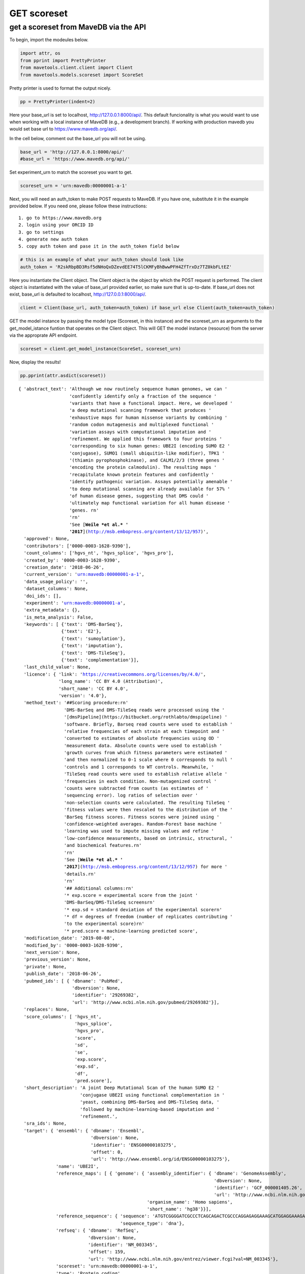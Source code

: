 GET scoreset
============

get a scoreset from MaveDB via the API
--------------------------------------

To begin, import the modeules below.

.. code:: ipython3

    import attr, os
    from pprint import PrettyPrinter
    from mavetools.client.client import Client
    from mavetools.models.scoreset import ScoreSet

Pretty printer is used to format the output nicely.

.. code:: ipython3

    pp = PrettyPrinter(indent=2)

Here your base_url is set to localhost, http://127.0.0.1:8000/api/. This
default funcionality is what you would want to use when working with a
local instance of MaveDB (e.g., a development branch). If working with
production mavedb you would set base url to https://www.mavedb.org/api/.

In the cell below, comment out the base_url you will not be using.

.. code:: ipython3

    base_url = 'http://127.0.0.1:8000/api/'
    #base_url = 'https://www.mavedb.org/api/'

Set experiment_urn to match the scoreset you want to get.

.. code:: ipython3

    scoreset_urn = 'urn:mavedb:00000001-a-1'

Next, you will need an auth_token to make POST requests to MaveDB. If
you have one, substitute it in the example provided below. If you need
one, please follow these instructions:

::

   1. go to https://www.mavedb.org
   2. login using your ORCID ID
   3. go to settings
   4. generate new auth token
   5. copy auth token and pase it in the auth_token field below

.. code:: ipython3

    # this is an example of what your auth_token should look like
    auth_token = 'R2skRbpBD3Rsf5dNHoQxDZevdEE74T5lCKMFyBhBwwPFH4ZfTrxDz7TZ0kbFLtEZ'

Here you instantiate the Client object. The Client object is the object
by which the POST request is performed. The client object is
instantiated with the value of base_url provided earlier, so make sure
that is up-to-date. If base_url does not exist, base_url is defaulted to
localhost, http://127.0.0.1:8000/api/.

.. code:: ipython3

    client = Client(base_url, auth_token=auth_token) if base_url else Client(auth_token=auth_token)

GET the model instance by passing the model type (Scoreset, in this
instance) and the scoreset_urn as arguments to the get_model_istance
funtion that operates on the Client object. This will GET the model
instance (resource) from the server via the approprate API endpoint.

.. code:: ipython3

    scoreset = client.get_model_instance(ScoreSet, scoreset_urn)

Now, display the results!

.. code:: ipython3

    pp.pprint(attr.asdict(scoreset))


.. parsed-literal::

    { 'abstract_text': 'Although we now routinely sequence human genomes, we can '
                       'confidently identify only a fraction of the sequence '
                       'variants that have a functional impact. Here, we developed '
                       'a deep mutational scanning framework that produces '
                       'exhaustive maps for human missense variants by combining '
                       'random codon mutagenesis and multiplexed functional '
                       'variation assays with computational imputation and '
                       'refinement. We applied this framework to four proteins '
                       'corresponding to six human genes: UBE2I (encoding SUMO E2 '
                       'conjugase), SUMO1 (small ubiquitin-like modifier), TPK1 '
                       '(thiamin pyrophosphokinase), and CALM1/2/3 (three genes '
                       'encoding the protein calmodulin). The resulting maps '
                       'recapitulate known protein features and confidently '
                       'identify pathogenic variation. Assays potentially amenable '
                       'to deep mutational scanning are already available for 57% '
                       'of human disease genes, suggesting that DMS could '
                       'ultimately map functional variation for all human disease '
                       'genes. \r\n'
                       '\r\n'
                       'See [**Weile *et al.* '
                       '2017**](http://msb.embopress.org/content/13/12/957)',
      'approved': None,
      'contributors': ['0000-0003-1628-9390'],
      'count_columns': ['hgvs_nt', 'hgvs_splice', 'hgvs_pro'],
      'created_by': '0000-0003-1628-9390',
      'creation_date': '2018-06-26',
      'current_version': 'urn:mavedb:00000001-a-1',
      'data_usage_policy': '',
      'dataset_columns': None,
      'doi_ids': [],
      'experiment': 'urn:mavedb:00000001-a',
      'extra_metadata': {},
      'is_meta_analysis': False,
      'keywords': [ {'text': 'DMS-BarSeq'},
                    {'text': 'E2'},
                    {'text': 'sumoylation'},
                    {'text': 'imputation'},
                    {'text': 'DMS-TileSeq'},
                    {'text': 'complementation'}],
      'last_child_value': None,
      'licence': { 'link': 'https://creativecommons.org/licenses/by/4.0/',
                   'long_name': 'CC BY 4.0 (Attribution)',
                   'short_name': 'CC BY 4.0',
                   'version': '4.0'},
      'method_text': '##Scoring procedure:\r\n'
                     'DMS-BarSeq and DMS-TileSeq reads were processed using the '
                     '[dmsPipeline](https://bitbucket.org/rothlabto/dmspipeline) '
                     'software. Briefly, Barseq read counts were used to establish '
                     'relative frequencies of each strain at each timepoint and '
                     'converted to estimates of absolute frequencies using OD '
                     'measurement data. Absolute counts were used to establish '
                     'growth curves from which fitness parameters were estimated '
                     'and then normalized to 0-1 scale where 0 corresponds to null '
                     'controls and 1 corresponds to WT controls. Meanwhile, '
                     'TileSeq read counts were used to establish relative allele '
                     'frequencies in each condition. Non-mutagenized control '
                     'counts were subtracted from counts (as estimates of '
                     'sequencing error). log ratios of selection over '
                     'non-selection counts were calculated. The resulting TileSeq '
                     'fitness values were then rescaled to the distribution of the '
                     'BarSeq fitness scores. Fitness scores were joined using '
                     'confidence-weighted averages. Random-Forest base machine '
                     'learning was used to impute missing values and refine '
                     'low-confidence measurements, based on intrinsic, structural, '
                     'and biochemical features.\r\n'
                     '\r\n'
                     'See [**Weile *et al.* '
                     '2017**](http://msb.embopress.org/content/13/12/957) for more '
                     'details.\r\n'
                     '\r\n'
                     '## Additional columns:\r\n'
                     '* exp.score = experimental score from the joint '
                     'DMS-BarSeq/DMS-TileSeq screens\r\n'
                     '* exp.sd = standard deviation of the experimental score\r\n'
                     '* df = degrees of freedom (number of replicates contributing '
                     'to the experimental score)\r\n'
                     '* pred.score = machine-learning predicted score',
      'modification_date': '2019-08-08',
      'modified_by': '0000-0003-1628-9390',
      'next_version': None,
      'previous_version': None,
      'private': None,
      'publish_date': '2018-06-26',
      'pubmed_ids': [ { 'dbname': 'PubMed',
                        'dbversion': None,
                        'identifier': '29269382',
                        'url': 'http://www.ncbi.nlm.nih.gov/pubmed/29269382'}],
      'replaces': None,
      'score_columns': [ 'hgvs_nt',
                         'hgvs_splice',
                         'hgvs_pro',
                         'score',
                         'sd',
                         'se',
                         'exp.score',
                         'exp.sd',
                         'df',
                         'pred.score'],
      'short_description': 'A joint Deep Mutational Scan of the human SUMO E2 '
                           'conjugase UBE2I using functional complementation in '
                           'yeast, combining DMS-BarSeq and DMS-TileSeq data, '
                           'followed by machine-learning-based imputation and '
                           'refinement.',
      'sra_ids': None,
      'target': { 'ensembl': { 'dbname': 'Ensembl',
                               'dbversion': None,
                               'identifier': 'ENSG00000103275',
                               'offset': 0,
                               'url': 'http://www.ensembl.org/id/ENSG00000103275'},
                  'name': 'UBE2I',
                  'reference_maps': [ { 'genome': { 'assembly_identifier': { 'dbname': 'GenomeAssembly',
                                                                             'dbversion': None,
                                                                             'identifier': 'GCF_000001405.26',
                                                                             'url': 'http://www.ncbi.nlm.nih.gov/assembly/GCF_000001405.26'},
                                                    'organism_name': 'Homo sapiens',
                                                    'short_name': 'hg38'}}],
                  'reference_sequence': { 'sequence': 'ATGTCGGGGATCGCCCTCAGCAGACTCGCCCAGGAGAGGAAAGCATGGAGGAAAGACCACCCATTTGGTTTCGTGGCTGTCCCAACAAAAAATCCCGATGGCACGATGAACCTCATGAACTGGGAGTGCGCCATTCCAGGAAAGAAAGGGACTCCGTGGGAAGGAGGCTTGTTTAAACTACGGATGCTTTTCAAAGATGATTATCCATCTTCGCCACCAAAATGTAAATTCGAACCACCATTATTTCACCCGAATGTGTACCCTTCGGGGACAGTGTGCCTGTCCATCTTAGAGGAGGACAAGGACTGGAGGCCAGCCATCACAATCAAACAGATCCTATTAGGAATACAGGAACTTCTAAATGAACCAAATATCCAAGACCCAGCTCAAGCAGAGGCCTACACGATTTACTGCCAAAACAGAGTGGAGTACGAGAAAAGGGTCCGAGCACAAGCCAAGAAGTTTGCGCCCTCATAA',
                                          'sequence_type': 'dna'},
                  'refseq': { 'dbname': 'RefSeq',
                              'dbversion': None,
                              'identifier': 'NM_003345',
                              'offset': 159,
                              'url': 'http://www.ncbi.nlm.nih.gov/entrez/viewer.fcgi?val=NM_003345'},
                  'scoreset': 'urn:mavedb:00000001-a-1',
                  'type': 'Protein coding',
                  'uniprot': { 'dbname': 'UniProt',
                               'dbversion': None,
                               'identifier': 'P63279',
                               'offset': 0,
                               'url': 'http://purl.uniprot.org/uniprot/P63279'}},
      'title': 'UBE2I imputed & refined',
      'urn': 'urn:mavedb:00000001-a-1',
      'variant_count': 3180}


